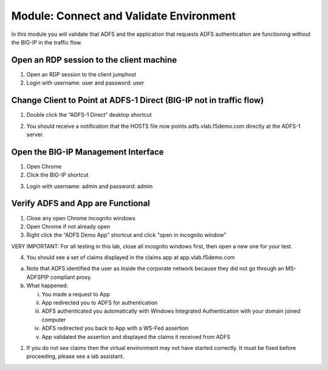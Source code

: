 Module: Connect and Validate Environment
========================================

In this module you will validate that ADFS and the application that
requests ADFS authentication are functioning without the BIG-IP in the
traffic flow.

Open an RDP session to the client machine
-----------------------------------------

1. Open an RDP session to the client jumphost

2. Login with username: user and password: user

Change Client to Point at ADFS-1 Direct (BIG-IP not in traffic flow)
--------------------------------------------------------------------

1. Double click the “ADFS-1 Direct” desktop shortcut

|image2|

2. You should receive a notification that the HOSTS file now points
   adfs.vlab.f5demo.com directly at the ADFS-1 server.

|image3|

Open the BIG-IP Management Interface
----------------------------------

1. Open Chrome

2. Click the BIG-IP shortcut

|image0|

3. Login with username: admin and password: admin

Verify ADFS and App are Functional
----------------------------------

1. Close any open Chrome incognito windows

2. Open Chrome if not already open

3. Right click the “ADFS Demo App” shortcut and click "open in incognito window"

VERY IMPORTANT: For all testing in this lab, close all incognito windows first, then open a new one for your test.

|image1|

4. You should see a set of claims displayed in the claims app at
   app.vlab.f5demo.com
   
|image5|

a. Note that ADFS identified the user as inside the corporate network
   because they did not go through an MS-ADFSPIP compliant proxy.

b. What happened:

   i.   You made a request to App

   ii.  App redirected you to ADFS for authentication

   iii. ADFS authenticated you automatically with Windows Integrated
        Authentication with your domain joined computer

   iv.  ADFS redirected you back to App with a WS-Fed assertion

   v.   App validated the assertion and displayed the claims it received
        from ADFS

1. If you do not see claims then the virtual environment may not have
   started correctly. It must be fixed before proceeding, please see a
   lab assistant.

.. |image0| image:: media/image1.png
   :width: 2.82407in
   :height: 1.43919in
.. |image1| image:: media/image2.png
   :width: 1.73148in
   :height: 2.19440in
.. |image2| image:: media/image3.png
   :width: 0.98611in
   :height: 1.25000in
.. |image3| image:: media/image4.png
   :width: 2.84259in
   :height: 0.94358in
.. |image4| image:: media/image5.png
   :width: 2.48148in
   :height: 0.92839in
.. |image5| image:: media/image6.png
   :width: 4.49074in
   :height: 1.75408in
